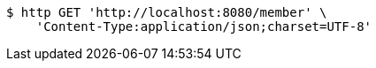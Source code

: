 [source,bash]
----
$ http GET 'http://localhost:8080/member' \
    'Content-Type:application/json;charset=UTF-8'
----